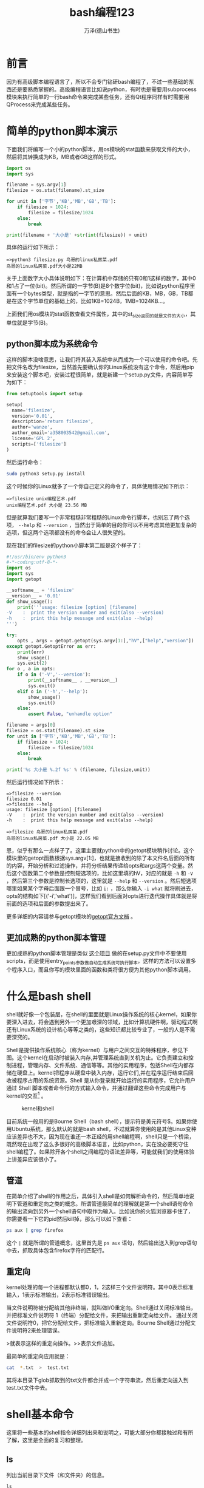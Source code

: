 #+LATEX_CLASS: book
#+LATEX_CLASS_OPTIONS:[11pt,oneside]
#+LATEX_HEADER: \usepackage{book}


#+TITLE: bash编程123
#+AUTHOR: 万泽(德山书生)
#+CREATOR: 编者:万泽(德山书生)
#+DESCRIPTION: 制作者邮箱：a358003542@gmail.com

* 前言
因为有高级脚本编程语言了，所以不会专门钻研bash编程了，不过一些基础的东西还是要熟悉掌握的。高级编程语言比如说python，有时也是需要用subprocess模块来执行简单的一行bash命令来完成某些任务，还有Qt程序同样有时需要用QProcess来完成某些任务。


#+LaTeX: \mainmatter
* 简单的python脚本演示
下面我们将编写一个小的python脚本，用os模块的stat函数来获取文件的大小，然后将其转换成为KB，MB或者GB这样的形式。

#+BEGIN_SRC python
import os
import sys

filename = sys.argv[1]
filesize = os.stat(filename).st_size

for unit in ['字节','KB','MB','GB','TB']:
    if filesize > 1024:
        filesize = filesize/1024
    else:
        break

print(filename + '大小是' +str(int(filesize)) + unit)
#+END_SRC

具体的运行如下所示：
#+BEGIN_EXAMPLE
=>python3 filesize.py 鸟哥的linux私房菜.pdf
鸟哥的linux私房菜.pdf大小是22MB
#+END_EXAMPLE

关于上面数字大小具体说明如下：在计算机中存储的只有0和1这样的数字，其中0和1占了一位(bit)。然后所谓的一字节(B)是8个数字位(bit)，比如说python程序里面有一个bytes类型，就是指的一字节的意思。然后后面的KB，MB，GB，TB都是在这个字节单位的基础上的，比如1KB=1024B，1MB=1024KB...。

上面我们用os模块的stat函数查看文件属性，其中的st_size返回的就是文件的大小，其单位就是字节(B)。


** python脚本成为系统命令
这样的脚本没啥意思，让我们将其装入系统中从而成为一个可以使用的命令吧。先把文件名改为filesize，当然首先要确认你的Linux系统没有这个命令，然后用pip来安装这个脚本吧，安装过程很简单，就是新建一个setup.py文件，内容简单写为如下：
#+BEGIN_SRC python
from setuptools import setup

setup(
  name='filesize',
  version='0.01',
  description='return filesize',
  author='wanze',
  author_email='a358003542@gmail.com',
  license='GPL 2',
  scripts=['filesize']
)
#+END_SRC


然后运行命令：
#+BEGIN_SRC sh
sudo python3 setup.py install
#+END_SRC

这个时候你的Linux就多了一个你自己定义的命令了，具体使用情况如下所示：
#+BEGIN_EXAMPLE
=>filesize unix编程艺术.pdf
unix编程艺术.pdf 大小是 23.56 MB
#+END_EXAMPLE


但是就算我们要写一个非常粗糙非常粗糙的Linux命令行脚本，也别忘了两个选项， ~--help~ 和 ~--version~ ，当然出于简单的目的你可以不用考虑其他更加复杂的选项，但这两个选项都没有的命令会让人很失望的。

现在我们的filesize的python小脚本第二版是这个样子了：
#+BEGIN_SRC python
#!/usr/bin/env python3
#-*-coding:utf-8-*-
import os
import sys
import getopt

__softname__ = 'filesize'
__version__ = '0.01'
def show_usage():
    print('''usage: filesize [option] [filename]
-V    :  print the version number and exit(also --version)
-h    :  print this help message and exit(also --help)
''')

try:
    opts , args = getopt.getopt(sys.argv[1:],"hV",["help","version"])
except getopt.GetoptError as err:
    print(err)
    show_usage()
    sys.exit(2)
for o , a in opts:
    if o in ('-V','--version'):
        print(__softname__ , __version__)
        sys.exit()
    elif o in ('-h','--help'):
        show_usage()
        sys.exit()
    else:
        assert False, "unhandle option"

filename = args[0]
filesize = os.stat(filename).st_size
for unit in ['字节','KB','MB','GB','TB']:
    if filesize > 1024:
        filesize = filesize/1024
    else:
        break

print('%s 大小是 %.2f %s' % (filename, filesize,unit))
#+END_SRC

然后运行情况如下所示：
#+BEGIN_EXAMPLE
=>filesize --version
filesize 0.01
=>filesize --help
usage: filesize [option] [filename]
-V    :  print the version number and exit(also --version)
-h    :  print this help message and exit(also --help)

=>filesize 鸟哥的linux私房菜.pdf
鸟哥的linux私房菜.pdf 大小是 22.05 MB
#+END_EXAMPLE

恩，似乎有那么一点样子了。这里主要就python中的getopt模块稍作讨论。这个模块里的getopt函数根据sys.argv[1:]，也就是接收到的除了本文件名后面的所有的内容，开始分析和过滤操作，并将分析结果传递给opts和args这两个变量。然后这个函数第二个参数是控制短选项的，比如这里填的hV，对应的就是 ~-h~ 和 ~-V~ ，然后第三个参数是控制长选项的，这里就是 ~--help~ 和 ~--version~ 。然后短选项哪里如果某个字母后面跟一个冒号，比如 ~i:~ ，那么你输入 ~-i what~ 就将刷进去，opts的结构如下[('-i','what')]，这样我们看到后面对opts进行迭代操作具体就是将前面的选项和后面的参数提出来了。

更多详细的内容请参与getopt模块的[[https://docs.python.org/3/library/getopt.html#module-getopt][getopt官方文档]] 。

** 更加成熟的python脚本管理
更加成熟的python脚本管理是类似 [[https://github.com/a358003542/skeleton][这个项目]] 做的在setup.py文件中不要使用scripts，而是使用entry_points参数做自动生成系统可执行脚本，这样的方法可以设置多个程序入口，而且你写的模块里面的函数和类将很方便为其他python脚本调用。


* 什么是bash shell
shell就好像一个包装层，在shell的里面就是Linux操作系统的核心kernel，如果你要深入进去，将会遇到另外一个更加艰深的领域，比如计算机硬件啊，驱动程式啊还有Linux系统的设计核心等等之类的，这些知识都比较专业了，一般的人是不需要深究的。

Shell是提供操作系统核心（称为kernel）与用户之间交互的特殊程序，参见下图。这个kernel在启动时被装入内存,并管理系统直到关机为止。它负责建立和控制进程，管理内存、文件系统、通信等等。其他的实用程序，包括Shell在内都存储在硬盘上。kernel把程序从硬盘中装入内存，运行它们,并在程序运行结束后回收被程序占用的系统资源。Shell 是从你登录就开始运行的实用程序，它允许用户通过 Shell 脚本或者命令行的方式输入命令，并通过翻译这些命令完成用户与kernel的交互[fn::下图引用自网站 [[http://www.eglug.org/node/456][http://www.eglug.org/node/456]] 。] 。

#+CAPTION: kernel和shell
[[file:images/kernel和shell.png]]


目前系统一般用的是Bourne Shell（bash shell），提示符是美元符号$。如果你使用Ubuntu系统，那么默认的就是bash shell，不过就算你使用的是其他Linux变种应该差异也不大，因为现在谁还一本正经的用shell编程啊，shell只是一个桥梁，既然现在出现了这么多很好的高级脚本语言，比如python，实在没必要死守住shell编程了。如果除开各个shell之间编程的语法差异等，可能就我们的使用体验上讲差异应该很小了。


** 管道
在简单介绍了shell的作用之后，具体引入shell是如何解析命令的，然后简单地说明下管道和重定向之类的概念。所谓管道最简单的理解就是第一个shell语句命令的输出流向到另外一个shell语句中取作为输入。比如说你的火狐浏览器卡住了，你需要看一下它的pid然后kill掉，那么可以如下查看：

#+BEGIN_SRC sh
ps aux | grep firefox
#+END_SRC

这个 ~|~ 就是所谓的管道概念，这里首先是 ~ps aux~ 语句，然后输出送入到grep语句中去，抓取具体包含firefox字符的匹配行。


** 重定向
kernel处理的每一个进程都默认都0，1，2这样三个文件说明符。其中0表示标准输入，1表示标准输出，2表示标准错误输出。

当文件说明符被分配给其他非终端，就叫做I/O重定向。Shell通过关闭标准输出，并把标准文件说明符 1（终端）分配给文件，来把输出重新定向给文件。 通过关闭文件说明符0，把它分配给文件，把标准输入重新定向。Bourne Shell通过分配文件说明符2来处理错误。

>就表示这样的重定向操作。>>表示文件追加。

最简单的重定向应用就是：
#+BEGIN_SRC sh
cat  *.txt  >  test.txt
#+END_SRC

其将本目录下glob抓取到的txt文件都合并成一个字符串流，然后重定向送入到test.txt文件中去。


* shell基本命令
这里将一些基本的shell指令详细列出来和说明之，可能大部分你都接触过和有所了解，这里是全面的复习和整理。

** ls
列出当前目录下文件（和文件夹）的信息。

#+BEGIN_EXAMPLE
ls
#+END_EXAMPLE

我们已经知道了命令一般都有 ~--version~ 和 ~--help~ 这两个选项，一个是显示版本信息，一个是显示帮助信息。然后如果我们查看ls的帮助信息的话：

#+BEGIN_EXAMPLE
ls --help
#+END_EXAMPLE

我们将会发现里面内容还很丰富，其中最常用的两个选项是 ~-a~ 和 ~-l~ ，一个是要显示隐藏文件或者隐藏文件夹，一个是显示更多更多的信息。

Linux系统最精彩的部分就是管道重定向等概念将各个小的程序小的工具揉合成为一个协作的整体，虽然这里ls命令里面似乎有些选项很精彩，但和以后要讨论和其他工具的协作比起来无疑是不值一提的。比如说

#+BEGIN_EXAMPLE
ls *.png
#+END_EXAMPLE

将会把一个文件夹里面的所有后缀是png的文件名字符流扫描出来，这个字符流包含目标文件的文件名然后通过管道来进一步操作。

ls的 ~--sort~ 选项用来排序，似乎很有用，可以了解一下，但也可以通过管道传递给sort命令来进一步排序操作。如下所示：

#+BEGIN_EXAMPLE
ls *.png | sort
#+END_EXAMPLE

ls这里抓取的文件字符流可以方便作为后面的操作，如下所示：

#+BEGIN_EXAMPLE
for i in `ls *.jpg | sort` ; do echo $i; done ;
#+END_EXAMPLE
这段代码里面的 ~$i~ 就是对应的一个个文件字符流。

*** ls命令-l选项详解
现在让我们详细的讲一下 *-l* 选项都列出了文件或文件夹的那些属性，也许我们对Linux系统各个复杂的文件夹系统感到困惑，不过那没必要死记硬背。而对于Linux系统下文件都有那些属性，还有文件名如何表达，还有目录和文件的区别的等等，这些倒很重要我们要弄得很清楚。

Linux下的文件和目录或者链接都属于基本的文件概念，只是它们的文件属性不同罢了。比如看下面这个例子：

#+BEGIN_EXAMPLE
-rw-rw-r--  1 wanze wanze    41034  8月 27 15:19 wisesystem.xoj
drwxrwxr-x  4 wanze wanze     4096  5月 28 18:50 yEd
lrwxrwxrwx  1 wanze wanze       22  9月 11 18:37 到 git 的链接 -> /home/wanze/桌面/git
#+END_EXAMPLE

后面的是几月几号还有多少时间是具体这个文件所谓的“时间戳”，你修改或者新建或者用 *touch* 命令摸一下那么这个文件的时间戳就会更新到当前的时间。（时间戳有很多用途，比如版本控制，如果时间戳没变那么可以肯定文件没有发生变化那么不需要处理等等。）

然后最后一项就是具体的文件名或文件夹名或链接名，日期前面的那个是具体的文件大小，你可以使用 ~-hl~ ，也就是选项 ~-l~ 和选项 ~-h~ 的组合形式，这样这一栏会显示为人更易读的形式。

然后第一栏是所谓的文件类型和权限，第三栏的文件所有者，第四栏是文件所属群。目前第二栏意义不明。

第一栏文件属性我们可以看到开头“d”表示这个文件是目录，开始“-”表示这个文件是文件，开头“l”表示这个文件是链接。然后后面三个是rwx表示这个文件的所有者对这个文件可读可写可执行，如果要控制其不可执行，那么就要将 这个属性改为rw-；然后接下来三个是这个文件所有者群的权限；然后最后三个是其他人对这个文件拥有的权限。具体要修改文件的权限和所有者的关系请参看后面的chmod命令和chown命令哪里。（还有改变所有群的命令chgrp）

简单来说Linux系统就是通过上述的所有者和所有者群以及各自的权限概念来管理系统文件的安全的，比如说这里用户wanze属于wanze群，然后还有root用户属于root群，Linux系统里面基本上系统相关的重要文件都是限定到只有root用户（或者root群？）才具有可写权限，而一般用户在自己的主文件夹里创建的文件的文件属性的所有者是他自己，然后所有群也是他的群，所以他具有可写也就是可以修改文件的权限。一些重要的涉及系统修改的操作我们知道需要使用前面加上sudo来提升权限。

well，简单了解下即可，对于个人PC用户来说群的概念多少有点累赘。


** clear
clear命令清屏，其实内容没有被清除了，因为gnome-terminal自带的有历史记忆功能和现在的回滚功能。

** pwd
查看当前目录在文件系统中的路径

pwd命令的使用就是这样，没有其他选项等等。这里要讲的是Linux系统关于目录的最基本的一些知识。

- “/” 根目录 ，文件系统开始的地方
- /home/wanze，主文件夹，即特殊的符号“~” ，只在bash中有用。其他程序语言不一定兼容，比如python语言中需要os.path模块的expanduser函数来处理之。
- “.“表示当前目录
- “..”表示上一级目录，用.和..来表示的目录叫做相对目录，这种表示方式也具有通用性，在某些情况下，比如对于网站中网页的某些资源文件的索引，甚至更为便利。

python中os模块对应的有os.getcwd命令。

** mkdir
mkdir命令，创建一个新的目录文件（如果文件名不存在的话）。

用法如下：
#+BEGIN_EXAMPLE
mkdir test
mkdir -p test/1/2 
#+END_EXAMPLE

1. 第一个是在当前工作目录创建名为test的文件夹。
2. 第二个是创建一个完整的多层目录结构，即使本目录或上层目录已存在也不会返回错误。

python的os模块有os.mkdir等命令来对应shell的这个命令。


** rmdir
rmdir命令，删除一个目录文件。
#+BEGIN_EXAMPLE
rmdir test
rmdir test/1/2
rmdir -p test/1/2
#+END_EXAMPLE

1. 在当前目录删除test（比如是空的）文件夹
2. 删除test文件夹里面1文件夹的最后一个空文件夹2。
3. 删除一个多层目录（如果都是空的）

这里使用 ~-p~ 选项之后test，1和2文件夹都是空的，才会都被删除，从最末端的文件夹开始遍历，如果遇到某个文件夹不是空的，那么删除操作停止，之前末端那些空文件夹还是被删除了。

python的os模块有os.rmdir命令还有shutil模块的rmtree命令来对应shell的这个命令。

** cd
改变当前的工作目录，默认回到个人的主文件夹。

#+BEGIN_EXAMPLE
cd [dir]
#+END_EXAMPLE

这里的[dir]表示待掉转的目录地址，相对目录表示或者绝对目录表示等都是可以的，不带参数默认是“~”，也就是用户的主文件夹。

python的os模块有os.chdir函数与之对应。


** rm
rm命令，主要用于删除文件，不可以删除链接文件，跟 ~-r~ 选项之后，可以递归删除整个目录。

一些常见的选项如下：

- ~-f~ 强制删除，忽略不存在的文件，不提示确认。
- ~-i~ 在每个文件删除前都请求确认。
- ~-I~ 删除超过三个文件或递归删除前要求确认。
- ~-r~ 递归删除目录和里面的所有内容。

要删除第一个字符是“-”的文件请使用如下方法：

#+BEGIN_EXAMPLE
rm ./-foo.txt
#+END_EXAMPLE

值得一提的是，被rm命令删除的文件在回收站里都是找不到的，所以使用这个命令之前你比如明确自己在删些什么文件，加上 ~-i~ 或 ~-I~ 选项是一个不错的习惯。

python中os模块有os.remove函数与之对应。

** cp
cp有两种用法，第一种用法是将当前目录下的某个文件复制成当前目录下的另一个文件。
#+BEGIN_EXAMPLE
cp [选项] 原文件名 新文件名
#+END_EXAMPLE


第二种用法是将原文件复制到目标目录中。
#+BEGIN_EXAMPLE
cp [选项] 原文件名  目标目录路径
#+END_EXAMPLE

以上两种用法如果加上 ~-r~ 选项，那么所谓的目标文件此时指的就是目录文件，操作和上面的rm命令类似是之于整个目录的。cp在使用上选项挺多的，这里略过了。

python中复制文件推荐使用shutil模块的copyfile函数，或者copy或copy2函数；复制整个文件推荐shutil模块的copytree函数。

** mv
mv命令虽然是move单词的缩写，和cp命令的使用方法有点类似，也分为两种情况：第一种情况是将原文件移动到原目录位置，这时mv命令更准确的描述是重命名命令，而且我们看到不需要使用“-r”就可以直接对目标目录重命名。

#+BEGIN_EXAMPLE
mv [选项]  原文件名  新文件名
#+END_EXAMPLE


第二种情况倒是和move移动这个单词所描述的很接近，值得提醒的是对于目录文件（整个目录）是不需要“-r”选项的。

#+BEGIN_EXAMPLE
mv [选项]  原文件名  目标目录路径
#+END_EXAMPLE

常用的选项如下，意义都是很清晰的：

- ~-f~ 覆盖前不询问
- ~-i~ 覆盖前询问
- ~-n~ 不覆盖已存在文件

python中shutil模块的move函数与之对应。

** cat
cat命令简单的用法就是：
#+BEGIN_EXAMPLE
cat test.txt
#+END_EXAMPLE

来查看某个文本文件的内容，但cat命令来自英文单词(concatenate)，这个英文单词通用意思是联接，延伸到计算机领域现在这个单词的意思就是指将两个字符联接成一个。这里cat命令的具体功能就是将两个或者更多的字符流文件联接成为一个字符流，默认是显示到终端上，你可以通过重定向将这个字符流流向某个文件从而保存起来。

下面是cat命令的一个小应用：

*** 所有文件合并到一起

#+BEGIN_SRC sh
cat  *  >  test.txt
#+END_SRC

这个命令就是把这个文件夹里面所有的文件都合并成为一个文件，新文件的文件名就是"test.txt"，这个文件名随意，你可以取个好听点的名字。

“cat  * ”这个命令并没有什么神奇之处，神奇的是Linux终端对于文件glob操作对于*（任意数目的任意字符）和?（一个任意字符）的支持。具体你可以用 “echo  *” 命令来查看一下。


** sort命令
sort命令和cat命令一样接受一系列的字符流文件，然后对它们进行排序操作，然后默认输出到终端显示排序之后的结果。但一般sort的用法主要是通过管道接受一连串的字符流，然后对这些字符流中的字符进行排序操作。


** more or less
more和less命令有点类似，然后有点小差异。它们常用来接受管道传过来的字符流信息好美化显示。


虽然less说是more的加强版，但我注意到似乎less并不一定是最好的选择，因为less在某些符号（具体原因不明）的显示会出现奇怪的东西，然后more似乎处理得更好一些。


* 更多更多的命令
这一章将在上一章的基础上继续shell的一些常用指令的介绍，不过和前一章不同，前一章的一些Linux指令实在是太基本了，最好记熟。这一章的这些指令并没有这样的要求了，随便了解下即可。

** uname命令
uname，你的名字，这个命令输入之后简单的返回Linux字符串，似乎用处不大。不过通过查看uname命令的帮助信息我们可以得知这个命令能够返回关于你目前电脑的操作系统，硬件架构，内核版本号等等重要信息，这些在程序多平台支持中是很重要的信息。

下面是一些测试例子：
#+BEGIN_EXAMPLE
=>uname -s #内核名字
Linux
=>uname -n #主机名字
wanze-ubuntu
=>uname -r #内核发行号
3.13.0-36-generic
=>uname -m #硬件架构
i686
=>uname -p #处理器类型
i686
=>uname -i #硬件平台
i686
=>uname -o #操作系统名字
GNU/Linux
#+END_EXAMPLE

然后通过 ~-a~ 选项可以返回基于上面信息的综合信息，这里忽略了。此外还有一个信息 ~-v~ 返回内核版本号，信息有点复杂，就不来烦扰读者了。

当然如上面的纯粹看这些信息的命令用处不大，你可以通过 ~` `~ （Esc键下面那个符号，不清楚叫什么名字）来包围一段shell命令，这段命令的返回值你可以赋值给其他变量（ /注意/ ：shell脚本里面赋值的等号两边都不能加上空格。），然后你可以通过 ~echo~ 命令来查看一下。
#+BEGIN_SRC sh
machine=`uname -m`; echo $machine
#+END_SRC

当然最好还是用python语言的os或者platform模块里面的函数，更具跨平台性。

** whoami命令
whoami返回的是你的名字，命令的使用就这么简单。


** date命令
date命令显示日期和时间，如果你用 ~--help~ 查看帮助信息会发现很多选项设置。这里暂时先略过，具体到某些shell编程问题，date命令会很有用的，那时你可能要好好研究下那些繁杂的输出格式控制参数了。

在python中有time或者datetime模块来解决相关时期和时间的问题。

*** date返回日期字符
date命令返回某个特定格式的日期在某些shell脚本中很有用，如下所示就是一个简单的例子：

前面谈到 ~` `~ 里面的shell命令会被执行，然后输出可以作为另外一个变量的值，不过一般推荐是采用 ~$(date)~ 这样的形式[fn::参考[[http://unix.stackexchange.com/questions/118433/quoting-within-command-substitution-in-bash][这个网页]]] ： 
#+BEGIN_SRC sh
date=$(date +"%F_%R");echo $date
#+END_SRC


** basename命令
basename命令和python中的os.path模块中的basename函数很相似，具体请读者用 ~--help~ 来查看用法，已经说的再清晰不过了。

** df命令
df命令的功能是显示文件系统中各个硬盘分区[fn::如果有其他存储设备，比如U盘等，当然也包括在内，这里说各个硬盘分区主要是为了描述的简单。] 的详细信息（已挂载）。

推荐加上 ~-h~ ，适合人类阅读的格式输出。。

** free命令
free命令，显示当前内存的使用情况，同样推荐使用 ~-h~ 选项来增强易读性。

** logname命令 
logname命令，显示当前登录的用户名。

** file命令
file命令

** host命令
host命令

** ping命令


** ps命令
ps是查看系统正在运行的进程的命令，用法就是：
#+BEGIN_EXAMPLE
ps [option]
#+END_EXAMPLE

有的时候某个进程卡住了，一般运行 ~ps aux~ 来查看那个进程的进程号（PID），然后kill（kill命令，杀死某个进程。）就行了。

ps命令有很多选项，可以略过讨论了。


** 关机命令shutdown
一般运行指令如下：

#+BEGIN_EXAMPLE
sudo shutdown -r now #立即重新启动
sudo shutdown -P +30 #30分钟后关机
sudo shutdown -P 23:30 #23:30的时候关机
sudo shutdown -c #取消正在运行的shutdown命令
#+END_EXAMPLE


取消shutdown命令，对于当前那个终端，常规的Ctrl+C终止程序也是可行的。

shutdown命令的 ~-h~ 选项是挂起或者power off也就是通常意义上的关机，对于个人用户来说一般都是 ~-P~ 关机吧，再说目前Linux系统对于笔记本的挂起处理的还是不太好。


** touch
用法：touch [选项] 文件

将每个文件的访问时间和修改时间改为当前时间。

不存在的文件将会被创建为空文件，除非使用-c或-h选项。


#+BEGIN_EXAMPLE
touch Readme.txt
#+END_EXAMPLE

+ -a 只更改访问时间
+ -c 不创建文件
+ -m 只更改修改
+ -h 会影响符号链接本身，而非符号链接所指示的目的地。时间


** which命令
which命令，返回shell里面可执行命令所在的路径。
#+BEGIN_EXAMPLE
=>which ls
/bin/ls
=>which python
/usr/bin/python
=>which timer.py
/usr/local/bin/timer.py
#+END_EXAMPLE

从这里我们看到，一般系统重要的命令都放入 ~/bin/~ 这个文件夹里面，然后其他命令等放入 ~/usr/bin/~ 这个文件夹里面，然后用户自己定义的一些命令推荐放入 ~/usr/local/bin/~ 这个文件夹里面。


** chmod命令
改变文件（包括目录链接等）的权限。用法是：
#+BEGIN_SRC sh
chmod  a+x filename
#+END_SRC

这里的权限有 *r* ead、 *w* rite、执行( *x* )。上面的 *a* 表示all，除此之外还有， *u* ser（所有者）， *g* roup（所有群）和 *o* thers（其他用户）。 *+* 或者 *-* 表示加权限或者减权限（此外还有 *=* 即设定某个值的意思）。具体这些术语的意义在之前的ls命令中已有所说明。


** chown命令

改变文件的所有者。用法是：
#+BEGIN_SRC sh
chown  ownername filename
#+END_SRC

此外还有chgrp命令，改变文件的所有群。chmod，chown，chgrp对于某些文件属性修改可能需要sudo提升权限，然后它们都可以接受选项 ~-R~ 来递归修改该目录和目录下所谓文件的文件属性。chgrp命令使用格式和chown命令类似，简单的使用如上，不同的是ownername换成groupname。



** sleep命令
主要在bash脚本中使用，将某个程序挂起多少时间（秒）。



** wc命令
统计英文的单词数等

** passwd命令
一般的用法就是修改当前用户的密码。


** cal命令}
打印日历。似乎只是好玩，但也许有用？

** arch命令
arch命令，这个命令完全可被uname命令取代。

** bc命令
一个小型的无限精度的计算器，




* shell脚本入门
shell脚本前面不知不觉就谈过一些了，下面继续完整讨论一些基本的东西，点到为止。

** 变量声明
*** 一般赋值和引用
#+BEGIN_SRC sh
i=2
echo $i
#+END_SRC

一般赋值就如上所示，和其他编程语言变量赋值大体类似吧，但是要特别注意变量和值之间的等号是相连的，不能用空格隔开。变量的符号一般就是字母数字，有的时候加上下划线。这样声明的变量为局部变量，也就是本shell中适用。如果要创建全局变量（）需要使用export命令。

一般引用就是在前面加上 ~$~ 符号，如果你需要用变量的字符和其他字符组合成一个新的字符，那么需要用花括号将变量名包围起来。即这样的形式 ~${i}what~ 。

*** export命令
#+BEGIN_SRC sh
export  i
#+END_SRC

利用export命令就可以将这个变量变为全局变量（这里所谓的全局变量主要指子shell继承了父shell的变量。），这样所有的shell脚本都可以通用。可以使用选项 ~-n~ 来将导出的全局变量转换为局部变量。还有可选项 ~-p~ 列出所有全局变量。我们可以看到变量声明的另外一种方法，使用declare命令。


**** 应用：把终端前缀去掉
运行下面的命令：
#+BEGIN_SRC sh
export PS1='=>'
#+END_SRC

这样终端的前缀（前面的一些提示信息）就可以简单化为=>...这样的形式了。这样可以节省屏幕空间。你可以用pwd命令查看一下，其他一切都没有影响的。

这个PS1就对应的终端的一级前缀符号，PS2对应的是进一步输入时候的提示符号。你可以换成这样的形式：
#+BEGIN_SRC sh
export PS2='> '
#+END_SRC

如果你将以上代码放入主文件夹的.bashrc文件里面，每次终端启动都会自动加载，也就是以后终端启动都是这个样子了。


*** declare命令
#+BEGIN_SRC sh
declare i=1
#+END_SRC

declare命令一般使用如上，如果加上 ~-x~ 选项就是声明全局变量了。

** echo命令
echo命令前面接触很多了，这里不赘述了。echo命令就是用于查看某个变量的值或者直接输出一行字符串。

** read命令
请求用户输入某个变量的值：
#+BEGIN_SRC sh
read name ; echo '你输入的是：'${name}
#+END_SRC

下面将会点到而止的讲一下流程控制的条件语句和循环语句，这些对于某些短小的shell命令行也是有用的。

** 流程控制之条件语句
if条件语句格式是：
#+BEGIN_EXAMPLE
if  [ test expression ]
then    do what
fi  
#+END_EXAMPLE

对于短小的shell命令行，可以写成这样的一行格式，其中分号表示换行。

#+BEGIN_EXAMPLE
if [ test expression ]; then do what ; fi
#+END_EXAMPLE

这里加分号的地方是shell脚本多行格式的情况下比如换行的地方。

还值得提醒一下的是：条件判断语句（就是上面的test expression）要和那个方括号[]有一个空格表示分开。

*** 应用：确认某个文件夹是不是存在
#+BEGIN_SRC sh
if [  !  -d  workspace  ];  then mkdir workspace   ; fi
#+END_SRC

-d表示检测某个文件夹是不是存在，!符号在这里进行逻辑否操作。也就是这里如果workspace不存在，那么新建workspace文件夹。


** for循环
for循环语句格式如下：
#+BEGIN_EXAMPLE
for  var in 1 2 3
do do what1
   do what2
done
#+END_EXAMPLE

同样，你也可以将其写成一行的样子：

#+BEGIN_EXAMPLE
for var in 1 2 3 ; do do what1 ; do what2 ; done
#+END_EXAMPLE

其中加分号的地方为多行格式下比如换行的地方。

*** 应用：小数点递加输出流
#+BEGIN_SRC sh
for animate in $(seq 4.0 0.1 8.0); do  echo $animate ; done
#+END_SRC

关于seq命令我简单的复制 ~--help~ 的一些信息了：
#+BEGIN_EXAMPLE
用法：seq [选项]... 尾数
　或：seq [选项]... 首数 尾数
　或：seq [选项]... 首数 增量 尾数
#+END_EXAMPLE



*** 应用：批量创建文件
在文件夹里面输入如下命令：
#+BEGIN_SRC sh
for (( i=1; i<=10; i++ )); do  touch file$i.txt; done
#+END_SRC

这样会在该文件夹里面批量创建10个文件，文件名依次为file1.txt，file2.txt......file10.txt。

这个for语句类似于C语言的for语句，第一个语句初始化，第二个语句测试循环退出机制，第三个语句用于递加某个表达式。 



*** 应用：批量缩小图片大小
这是一个多行脚本，用于批量缩小图片的大小。
#+BEGIN_SRC sh
if [  !  -d  smallsize  ];  then mkdir smallsize   ; fi
cd smallsize

let i=1
for it in $(ls *.png)
do convert -resize 50%x50% $it  $i-$it
let i=i+1
echo $it is smallsized; done
#+END_SRC






* 参考资料
1. 有名的鸟哥的私房菜 [[http://vbird.dic.ksu.edu.tw/linux_basic/linux_basic.php][官方网站]] 
2. 所有文件合并在一起参考了这个网页：[[http://unix.stackexchange.com/questions/3770/how-to-merge-all-text-files-in-a-directory-into-one][merge all file]] 。
3. [[http://www.twbsd.org/chs/book/index.php][FreeBSD 6.0架设管理与应用]] 作者：王俊斌 。
4. [[http://www.cyberciti.biz/faq/bash-for-loop/][bash for loop]] ，这个网页关于bash编程的循环部分讲的很详细。
